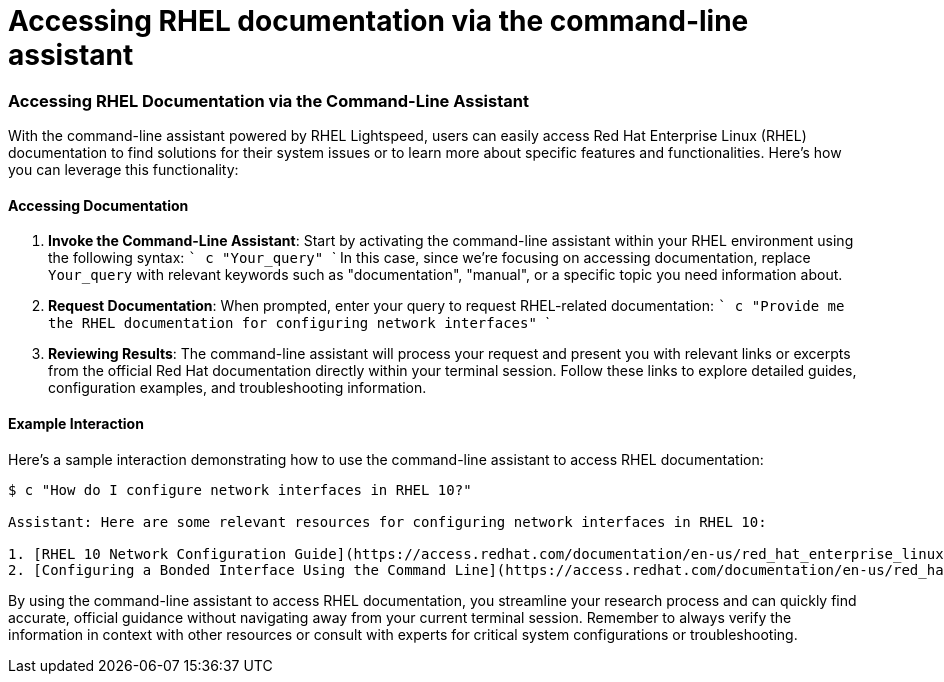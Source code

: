 #  Accessing RHEL documentation via the command-line assistant

=== Accessing RHEL Documentation via the Command-Line Assistant ===

With the command-line assistant powered by RHEL Lightspeed, users can easily access Red Hat Enterprise Linux (RHEL) documentation to find solutions for their system issues or to learn more about specific features and functionalities. Here's how you can leverage this functionality:

#### Accessing Documentation

1. **Invoke the Command-Line Assistant**: Start by activating the command-line assistant within your RHEL environment using the following syntax:
   ```
   c "Your_query"
   ```
   In this case, since we're focusing on accessing documentation, replace `Your_query` with relevant keywords such as "documentation", "manual", or a specific topic you need information about.

2. **Request Documentation**: When prompted, enter your query to request RHEL-related documentation:
   ```
   c "Provide me the RHEL documentation for configuring network interfaces"
   ```

3. **Reviewing Results**: The command-line assistant will process your request and present you with relevant links or excerpts from the official Red Hat documentation directly within your terminal session. Follow these links to explore detailed guides, configuration examples, and troubleshooting information.

#### Example Interaction

Here's a sample interaction demonstrating how to use the command-line assistant to access RHEL documentation:

```shell
$ c "How do I configure network interfaces in RHEL 10?"

Assistant: Here are some relevant resources for configuring network interfaces in RHEL 10:

1. [RHEL 10 Network Configuration Guide](https://access.redhat.com/documentation/en-us/red_hat_enterprise_linux/10/html/configuring_and_managing_networking/index)
2. [Configuring a Bonded Interface Using the Command Line](https://access.redhat.com/documentation/en-us/red_hat_enterprise_linux/10/html-single/managing_systems_with_the_network_command_line_interface/index#configuring-a-bonded-interface-using-the-command-line_manage-networking-online-documentation)
```

By using the command-line assistant to access RHEL documentation, you streamline your research process and can quickly find accurate, official guidance without navigating away from your current terminal session. Remember to always verify the information in context with other resources or consult with experts for critical system configurations or troubleshooting.